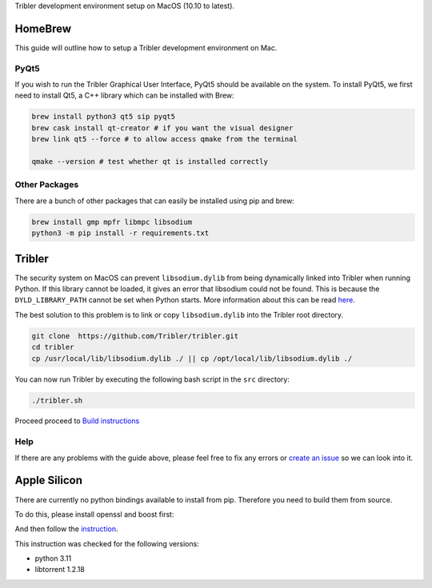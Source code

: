 Tribler development environment setup on MacOS (10.10 to latest).
    
HomeBrew
--------

This guide will outline how to setup a Tribler development environment on Mac.

PyQt5
~~~~~

If you wish to run the Tribler Graphical User Interface, PyQt5 should be available on the system. To install PyQt5, we first need to install Qt5, a C++ library which can be installed with Brew:

.. code-block:: bash

    brew install python3 qt5 sip pyqt5
    brew cask install qt-creator # if you want the visual designer
    brew link qt5 --force # to allow access qmake from the terminal

    qmake --version # test whether qt is installed correctly


Other Packages
~~~~~~~~~~~~~~

There are a bunch of other packages that can easily be installed using pip and brew:

.. code-block:: bash

    brew install gmp mpfr libmpc libsodium
    python3 -m pip install -r requirements.txt

Tribler
-------

The security system on MacOS can prevent ``libsodium.dylib`` from being dynamically linked into Tribler when running Python. If this library cannot be loaded, it gives an error that libsodium could not be found. This is because the ``DYLD_LIBRARY_PATH`` cannot be set when Python starts. More information about this can be read `here <https://forums.developer.apple.com/thread/13161>`__.

The best solution to this problem is to link or copy ``libsodium.dylib`` into the Tribler root directory.

.. code-block:: bash

    git clone  https://github.com/Tribler/tribler.git
    cd tribler
    cp /usr/local/lib/libsodium.dylib ./ || cp /opt/local/lib/libsodium.dylib ./

You can now run Tribler by executing the following bash script in the ``src`` directory:

.. code-block:: bash

    ./tribler.sh

Proceed proceed to `Build instructions <../building/building_on_osx.rst>`_

Help
~~~~

If there are any problems with the guide above, please feel free to fix any errors or `create an issue <https://github.com/Tribler/tribler/issues/new>`_ so we can look into it.

Apple Silicon
-------
There are currently no python bindings available to install from pip.
Therefore you need to build them from source.

To do this, please install openssl and boost first:

.. code-block:: bash
    brew install openssl boost boost-build boost-python3

And then follow the `instruction <https://github.com/arvidn/libtorrent/blob/v1.2.18/docs/python_binding.rst>`_.

This instruction was checked for the following versions:

* python 3.11
* libtorrent 1.2.18